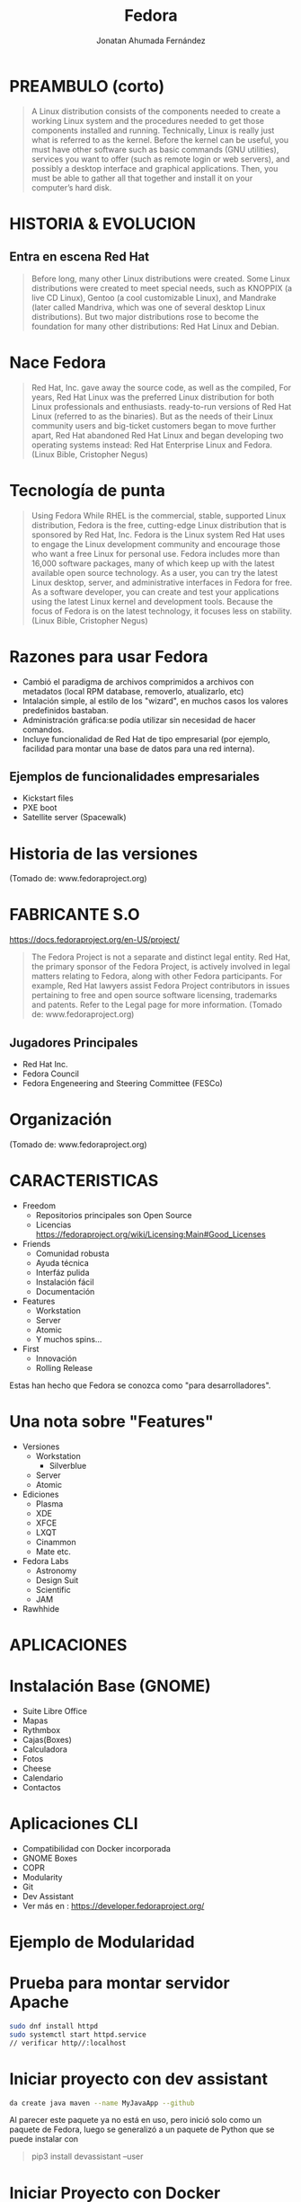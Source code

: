 #+TITLE: Fedora
#+AUTHOR: Jonatan Ahumada Fernández

* PREAMBULO (corto)

#+BEGIN_QUOTE
A Linux distribution consists of the components needed to create a working Linux system and the procedures needed to get those components installed and running.
 Technically, Linux is really just what is referred to as the kernel.
 Before the kernel can be useful, you must have other software such as basic commands (GNU utilities),
 services you want to offer (such as remote login or web servers), and possibly a desktop interface and graphical applications.
 Then, you must be able to gather all that together and install it on your computer’s hard disk.
#+END_QUOTE
* HISTORIA & EVOLUCION
** Entra en escena Red Hat
#+BEGIN_QUOTE
Before long, many other Linux distributions were created.
 Some Linux distributions were created to meet special needs, such as KNOPPIX (a live CD Linux), Gentoo (a cool customizable Linux), and Mandrake (later called Mandriva, which was one of several desktop Linux distributions).
 But two major distributions rose to become the foundation for many other distributions: Red Hat Linux and Debian.
#+END_QUOTE

*  Nace Fedora
#+BEGIN_QUOTE
 Red Hat, Inc. gave away the source code, as well as the compiled,
For years, Red Hat Linux was the preferred Linux distribution for both Linux professionals and enthusiasts.
ready-to-run versions of Red Hat Linux (referred to as the binaries).
 But as the needs of their Linux community users and big-ticket customers began to move further apart,
 Red Hat abandoned Red Hat Linux and began developing two operating systems instead: Red Hat Enterprise Linux and Fedora. (Linux Bible, Cristopher Negus)
#+END_QUOTE
* Tecnología de punta
#+BEGIN_QUOTE
Using Fedora
While RHEL is the commercial, stable, supported Linux distribution, Fedora is the free, cutting-edge Linux distribution that is sponsored by Red Hat, Inc.
Fedora is the Linux system Red Hat uses to engage the Linux development community and encourage those who want a free Linux for personal use.
Fedora includes more than 16,000 software packages, many of which keep up with the latest available open source technology.
 As a user, you can try the latest Linux desktop, server, and administrative interfaces in Fedora for free. As a software developer, you can create and test your applications using the latest Linux kernel and development tools.
Because the focus of Fedora is on the latest technology, it focuses less on stability. (Linux Bible, Cristopher Negus)

#+END_QUOTE


* Razones para usar Fedora
- Cambió el paradigma de archivos comprimidos a archivos con metadatos (local RPM database, removerlo, atualizarlo, etc)
- Intalación simple, al estilo de los "wizard", en muchos casos los valores predefinidos bastaban.
- Administración gráfica:se podía utilizar sin necesidad de hacer comandos. 
- Incluye funcionalidad de Red Hat de tipo empresarial (por ejemplo, facilidad para montar una base de datos para una red interna).

** Ejemplos de funcionalidades empresariales

- Kickstart files 
- PXE boot 
- Satellite server (Spacewalk)

* Historia de las versiones
[[./timeline.png]]
(Tomado de: www.fedoraproject.org)

* FABRICANTE S.O
https://docs.fedoraproject.org/en-US/project/
#+BEGIN_QUOTE
The Fedora Project is not a separate and distinct legal entity.
 Red Hat, the primary sponsor of the Fedora Project, is actively involved in legal matters relating to Fedora, along with other Fedora participants.
 For example, Red Hat lawyers assist Fedora Project contributors in issues pertaining to free and open source software licensing, trademarks and patents.
 Refer to the Legal page for more information. (Tomado de: www.fedoraproject.org)
#+END_QUOTE

** Jugadores Principales
- Red Hat Inc.
- Fedora Council
- Fedora Engeneering and Steering Committee (FESCo)
* Organización
[[./orgchart.png]]
(Tomado de: www.fedoraproject.org)

* CARACTERISTICAS 
- Freedom
 -  Repositorios principales son Open Source
 -  Licencias https://fedoraproject.org/wiki/Licensing:Main#Good_Licenses
- Friends
  -  Comunidad robusta
  - Ayuda técnica
  - Interfáz pulida
  - Instalación fácil
  - Documentación 
- Features 
  - Workstation
  - Server
  - Atomic
  - Y muchos spins...

- First 
  - Innovación
  - Rolling Release

Estas han hecho que Fedora se conozca como "para desarrolladores".

* Una nota sobre "Features"
- Versiones
  - Workstation
    - Silverblue
  - Server
  - Atomic
- Ediciones
  - Plasma
  - XDE
  - XFCE
  - LXQT
  - Cinammon 
  - Mate etc.
- Fedora Labs 
  - Astronomy
  - Design Suit
  - Scientific
  - JAM
- Rawhhide

  
* APLICACIONES
* Instalación Base (GNOME)
- Suite Libre Office
- Mapas
- Rythmbox
- Cajas(Boxes)
- Calculadora
- Fotos
- Cheese
- Calendario 
- Contactos
* Aplicaciones CLI
  - Compatibilidad con Docker incorporada
  - GNOME Boxes
  - COPR
  - Modularity
  - Git
  - Dev Assistant
  - Ver más en : https://developer.fedoraproject.org/
* Ejemplo de Modularidad
   [[./modularity.png]]
  

* Prueba para montar servidor Apache 
#+BEGIN_SRC sh
sudo dnf install httpd
sudo systemctl start httpd.service
// verificar http//:localhost

#+END_SRC  
* Iniciar proyecto con dev assistant
#+BEGIN_SRC sh
da create java maven --name MyJavaApp --github

#+END_SRC

Al parecer este paquete ya no está en uso, pero inició solo como un paquete de Fedora, luego 
se generalizó a un paquete de Python que se puede instalar con
#+BEGIN_QUOTE
pip3 install devassistant --user
#+END_QUOTE

* Iniciar Proyecto con Docker
#+BEGIN_SRC sh
da create python django --name MyAppName --docker

#+END_SRC
   
*  HERRAMIENTAS DE SUPERVISION DE RENDIMIENTO 
** CLI
  
   * ps
   * top
   * jobs (foreground/background)
   * kill
   * killall
   * nice 
   * renice

** GUI
   - Son dependientes del entorno de escritorio
   - En GNOME está monitor 
   - hay guis simplificadas (system-config-[expresion]) dentro de los repositorios de Fedora, ejemplo: system-config-language

     

* REQUERIMIENTOS
  * Mínimos

  - 1GHZ  or faster processor
  - 1GB System Memory
  - 10GB unallocated drive space

 
  * Recomendados
    
  - 2GHz dual core processor
  - 4GB System Memory
  - 20GB unallocated drive space


  
* VENTAJAS & DESVENTAJAS
** Principales
Pros
- muy fácil de instalar
- muchísimo soporte
- Apariencia "comercial"
- cubre muchos casos de uso (programadores, músicos, etc)
- Une lo mejor de los dos mundos (OpenSource con enfoque empresarial)


Cons
- no soporta drivers propietarios (toca usar third party software)
- es gigante: 10gb el iso
- Excesiva funcionalidad
- hay problemas con actualización de un lanzamiento a otro 
- puede ser lento (la VM a veces se queda con más de las especifiaciones mínimas)

* Debian
| Fedora                | Debian                      |
|-----------------------+-----------------------------|
| ciclo de vida corto   | ciclo de vida largo         |
| OpenSource + RedHat   | Meritocracia                |
| RPM                   | DEB                         |
| Anaconda              | Documentacion, aunque ya no |
| Configuracion robusta | Configuración manual        |
| Innovacion            | Estabilidad                 |
| Funcionalidad         | Seguridad                   |




* Windows 
| Fedora                | Windows                                  |
|-----------------------+------------------------------------------|
| ciclo de vida corto   | Ciclo de vida largo                      |
| OpenSource + RedHat   | Orientado a empresas                     |
| RPM                   | trabaja con .exe                         |
| Anaconda              | El de windows, similares                 |
| Configuracion robusta | Todo "funciona"                          |
| Innovacion            | Extensión (hardware y drivers funcionan) |
| Funcionalidad         | $$$$                                     |


* Arch
| Fedora                | Arch                                |
|-----------------------+-------------------------------------|
| Lanzamientos  rapidos | "frozen" release                    |
| OpenSource + RedHat   | Meritocracia                        |
| RPM-Yum,-DNF          | Pacman (una sola herramienta)       |
| Anaconda              | La 'mejor' docuemntación            |
| Configuracion robusta | Recae completamente en el usuario   |
| Innovacion            | Customizacion                       |
| Funcionalidad         | Simplicidad                         |
| Inestable             | Más inestable (tú eres responsable) |
|                       | Es "la que sirve para aprender"     |

